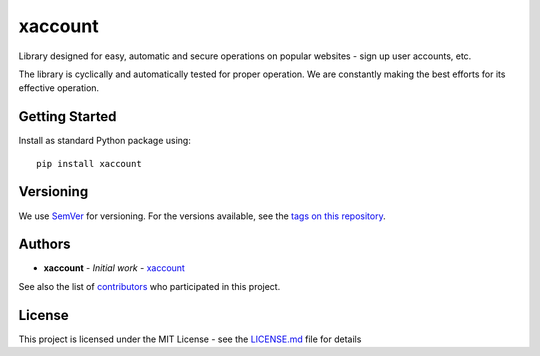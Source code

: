 xaccount
==================

.. image:: https://github.com/accountx/xaccount/workflows/Python%20package/badge.svg
  :target: https://github.com/xaccount/xaccount/actions?workflow=Python+package

.. image:: https://img.shields.io/pypi/v/xaccount.svg
  :target: https://pypi.org/project/xaccount/
  :alt: Python package

.. .. image:: https://badges.gitter.im/xaccount/Lobby.svg
..   :target: https://gitter.im/xaccount/Lobby
..   :alt: Join the chat at https://gitter.im/xaccount/Lobby

.. image:: https://img.shields.io/pypi/pyversions/xaccount.svg
  :target: https://github.com/xaccount/xaccount/blob/master/setup.py
  :alt: Python compatibility

.. introduction-start

Library designed for easy, automatic and secure operations on popular websites - sign up user accounts, etc.

The library is cyclically and automatically tested for proper operation. We are constantly making the best efforts for its effective operation.

.. In case of any problems with integration - `read the documentation`_, `create an issue`_, use `Gitter`_ or contact privately.

.. .. _read the documentation: http://xaccount.readthedocs.io/en/latest/
.. .. _create an issue: https://github.com/xaccount/xaccount/issues/new
.. .. _Gitter: https://gitter.im/xaccount/Lobby

.. introduction-end


Getting Started
---------------

.. getting-started-start

Install as standard Python package using::

    pip install xaccount

.. getting-started-end

Versioning
----------

We use `SemVer`_ for versioning. For the versions available, see the
`tags on this repository`_.

Authors
-------

-  **xaccount** - *Initial work* - `xaccount`_

See also the list of `contributors`_ who participated in this project.

License
-------

This project is licensed under the MIT License - see the `LICENSE.md`_
file for details

.. _SemVer: http://semver.org/
.. _tags on this repository: https://github.com/xaccount/xaccount/tags
.. _xaccount: https://github.com/xaccount
.. _contributors: https://github.com/xaccount/xaccount/contributors
.. _LICENSE.md: LICENSE.md
